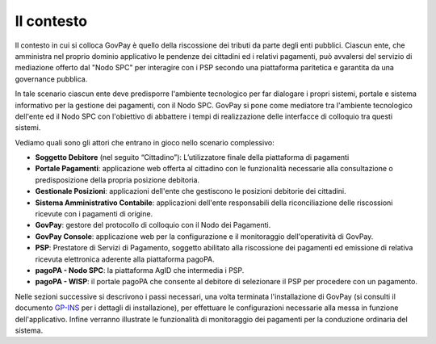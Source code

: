 .. _utente_contesto:

Il contesto
===========

Il contesto in cui si colloca GovPay è quello della riscossione dei
tributi da parte degli enti pubblici. Ciascun ente, che amministra nel
proprio dominio applicativo le pendenze dei cittadini ed i relativi
pagamenti, può avvalersi del servizio di mediazione offerto dal "Nodo
SPC" per interagire con i PSP secondo una piattaforma paritetica e
garantita da una governance pubblica. 

In tale scenario ciascun ente deve predisporre l'ambiente tecnologico
per far dialogare i propri sistemi, portale e sistema informativo per la
gestione dei pagamenti, con il Nodo SPC. GovPay si pone come mediatore
tra l'ambiente tecnologico dell'ente ed il Nodo SPC con l'obiettivo di
abbattere i tempi di realizzazione delle interfacce di colloquio tra
questi sistemi.

Vediamo quali sono gli attori che entrano in gioco nello scenario
complessivo:

-  **Soggetto Debitore** (nel seguito “Cittadino”): L’utilizzatore
   finale della piattaforma di pagamenti 
-  **Portale Pagamenti**: applicazione web offerta al cittadino con le
   funzionalità necessarie alla consultazione o predisposizione della
   propria posizione debitoria. 
-  **Gestionale Posizioni**: applicazioni dell'ente che gestiscono le
   posizioni debitorie dei cittadini.
-  **Sistema Amministrativo Contabile**: applicazioni dell'ente
   responsabili della riconciliazione delle riscossioni ricevute con i
   pagamenti di origine.
-  **GovPay**: gestore del protocollo di colloquio con il Nodo dei
   Pagamenti.
-  **GovPay Console**: applicazione web per la configurazione e il
   monitoraggio dell'operatività di GovPay. 
-  **PSP**: Prestatore di Servizi di Pagamento, soggetto abilitato alla
   riscossione dei pagamenti ed emissione di relativa ricevuta
   elettronica aderente alla piattaforma pagoPA.
-  **pagoPA - Nodo SPC**: la piattaforma AgID che intermedia i PSP.
-  **pagoPA - WISP**: il portale pagoPA che consente al debitore di
   selezionare il PSP per procedere con un pagamento.
   
Nelle sezioni successive si descrivono i passi necessari, una volta
terminata l'installazione di GovPay (si consulti il documento 
`GP-INS <#GPINS>`__ per i dettagli di installazione), per effettuare le
configurazioni necessarie alla messa in funzione dell'applicativo.
Infine verranno illustrate le funzionalità di monitoraggio dei pagamenti
per la conduzione ordinaria del sistema.

